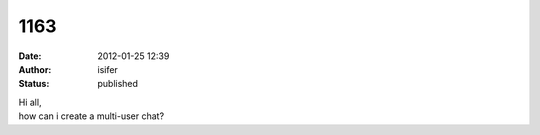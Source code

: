 1163
####
:date: 2012-01-25 12:39
:author: isifer
:status: published

| Hi all,
| how can i create a multi-user chat?
